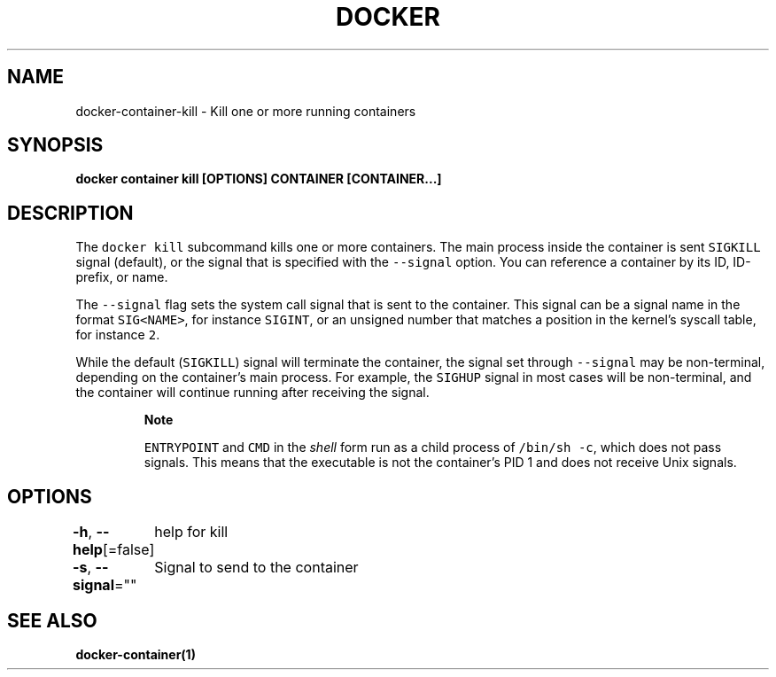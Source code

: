 .nh
.TH "DOCKER" "1" "Aug 2023" "Docker Community" "Docker User Manuals"

.SH NAME
.PP
docker-container-kill - Kill one or more running containers


.SH SYNOPSIS
.PP
\fBdocker container kill [OPTIONS] CONTAINER [CONTAINER...]\fP


.SH DESCRIPTION
.PP
The \fB\fCdocker kill\fR subcommand kills one or more containers. The main process
inside the container is sent \fB\fCSIGKILL\fR signal (default), or the signal that is
specified with the \fB\fC--signal\fR option. You can reference a container by its
ID, ID-prefix, or name.

.PP
The \fB\fC--signal\fR flag sets the system call signal that is sent to the container.
This signal can be a signal name in the format \fB\fCSIG<NAME>\fR, for instance \fB\fCSIGINT\fR,
or an unsigned number that matches a position in the kernel's syscall table,
for instance \fB\fC2\fR\&.

.PP
While the default (\fB\fCSIGKILL\fR) signal will terminate the container, the signal
set through \fB\fC--signal\fR may be non-terminal, depending on the container's main
process. For example, the \fB\fCSIGHUP\fR signal in most cases will be non-terminal,
and the container will continue running after receiving the signal.

.PP
.RS

.PP
\fBNote\fP

.PP
\fB\fCENTRYPOINT\fR and \fB\fCCMD\fR in the \fIshell\fP form run as a child process of
\fB\fC/bin/sh -c\fR, which does not pass signals. This means that the executable is
not the container’s PID 1 and does not receive Unix signals.

.RE


.SH OPTIONS
.PP
\fB-h\fP, \fB--help\fP[=false]
	help for kill

.PP
\fB-s\fP, \fB--signal\fP=""
	Signal to send to the container


.SH SEE ALSO
.PP
\fBdocker-container(1)\fP

